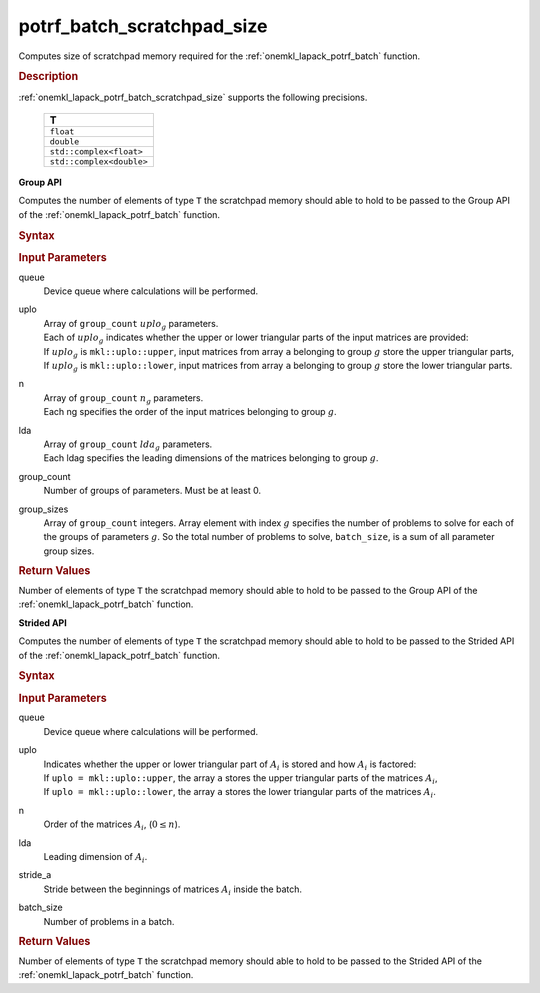 .. _onemkl_lapack_potrf_batch_scratchpad_size:

potrf_batch_scratchpad_size
===========================

Computes size of scratchpad memory required for the :ref:`onemkl_lapack_potrf_batch` function.

.. _onemkl_lapack_potrf_batch_scratchpad_size_description:

.. rubric:: Description

:ref:`onemkl_lapack_potrf_batch_scratchpad_size` supports the following precisions.

   .. list-table:: 
      :header-rows: 1

      * -  T 
      * -  ``float`` 
      * -  ``double`` 
      * -  ``std::complex<float>`` 
      * -  ``std::complex<double>`` 

**Group API**

Computes the number of elements of type ``T`` the scratchpad memory should able to hold to be passed to the Group API of the :ref:`onemkl_lapack_potrf_batch` function.

.. rubric:: Syntax

.. cpp:function::  std::int64_t potrf_batch_scratchpad_size(cl::sycl::queue &queue, mkl::uplo *uplo, std::int64_t *n, std::int64_t *lda, std::int64_t group_count, std::int64_t *group_sizes)

.. container:: section

   .. rubric:: Input Parameters

queue
  Device queue where calculations will be performed.

uplo
 | Array of ``group_count`` :math:`uplo_g` parameters.
 | Each of :math:`uplo_g` indicates whether the upper or lower triangular parts of the input matrices are provided:
 | If :math:`uplo_g` is ``mkl::uplo::upper``, input matrices from array ``a`` belonging to group :math:`g` store the upper triangular parts,
 | If :math:`uplo_g` is ``mkl::uplo::lower``, input matrices from array ``a`` belonging to group :math:`g` store the lower triangular parts.

n
 | Array of ``group_count`` :math:`n_g` parameters.
 | Each ng specifies the order of the input matrices belonging to group :math:`g`.

lda
 | Array of ``group_count`` :math:`lda_g` parameters.
 | Each ldag specifies the leading dimensions of the matrices belonging to group :math:`g`.

group_count
  Number of groups of parameters. Must be at least 0.

group_sizes 
  Array of ``group_count`` integers. Array element with index :math:`g` specifies the number of problems to solve for each of the groups of parameters :math:`g`. So the total number of problems to solve, ``batch_size``, is a sum of all parameter group sizes.

.. container:: section
   
   .. rubric:: Return Values

Number of elements of type ``T`` the scratchpad memory should able to hold to be passed to the Group API of the :ref:`onemkl_lapack_potrf_batch` function.

**Strided API**

Computes the number of elements of type ``T`` the scratchpad memory should able to hold to be passed to the Strided API of the :ref:`onemkl_lapack_potrf_batch` function.

.. rubric:: Syntax

.. cpp:function::  std::int64_t potrf_batch_scratchpad_size(cl::sycl::queue &queue, mkl::uplo uplo, std::int64_t n, std::int64_t lda, std::int64_t stride_a, std::int64_t batch_size);

.. container:: section

   .. rubric:: Input Parameters

queue
  Device queue where calculations will be performed.
uplo
 | Indicates whether the upper or lower triangular part of :math:`A_i` is stored and how :math:`A_i` is factored:
 | If ``uplo = mkl::uplo::upper``, the array ``a`` stores the upper triangular parts of the matrices :math:`A_i`,
 | If ``uplo = mkl::uplo::lower``, the array ``a`` stores the lower triangular parts of the matrices :math:`A_i`.

n
  Order of the matrices :math:`A_i`, (:math:`0 \le n`).

lda
  Leading dimension of :math:`A_i`.

stride_a
  Stride between the beginnings of matrices :math:`A_i` inside the batch.

batch_size
  Number of problems in a batch.

.. container:: section
   
   .. rubric:: Return Values

Number of elements of type ``T`` the scratchpad memory should able to hold to be passed to the Strided API of the :ref:`onemkl_lapack_potrf_batch` function.

